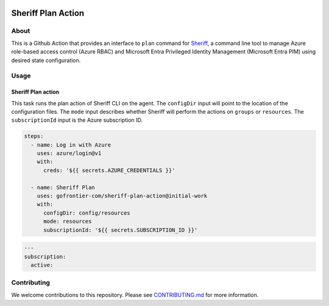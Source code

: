 .. image:: logo.png
  :width: 200
  :alt: Sheriff logo
  :align: center

===================
Sheriff Plan Action
===================

-----
About
-----

This is a Github Action that provides an interface to ``plan`` command for
`Sheriff <https://github.com/gofrontier-com/sheriff>`_, a command line tool to
manage Azure role-based access control (Azure RBAC) and Microsoft Entra
Privileged Identity Management (Microsoft Entra PIM) using desired state configuration.

-----
Usage
-----

~~~~~~~~~~~~~~~~~~~
Sheriff Plan action
~~~~~~~~~~~~~~~~~~~

This task runs the plan action of Sheriff CLI on the agent. The ``configDir`` input will point to
the location of the configuration files. The ``mode`` input describes whether Sheriff will perform the actions
on ``groups`` or ``resources``. The ``subscriptionId`` input is the Azure subscription ID.

.. code:: yaml

  steps:
    - name: Log in with Azure
      uses: azure/login@v1
      with:
        creds: '${{ secrets.AZURE_CREDENTIALS }}'

    - name: Sheriff Plan
      uses: gofrontier-com/sheriff-plan-action@initial-work
      with:
        configDir: config/resources
        mode: resources
        subscriptionId: '${{ secrets.SUBSCRIPTION_ID }}'

.. code:: yaml

  ---
  subscription:
    active:

------------
Contributing
------------

We welcome contributions to this repository. Please see `CONTRIBUTING.md <https://github.com/gofrontier-com/sheriff-plan-action/tree/main/CONTRIBUTING.md>`_ for more information.
